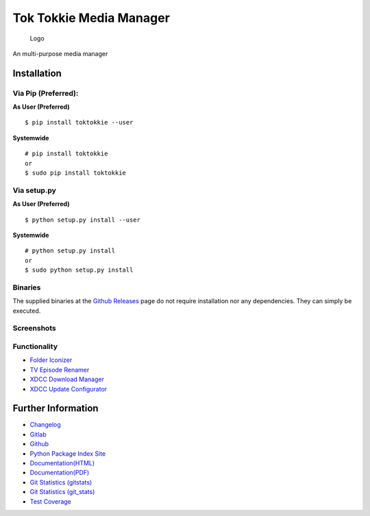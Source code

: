 Tok Tokkie Media Manager
========================

.. figure:: toktokkie/resources/logo/logo_256.png
   :alt: Logo

   Logo
An multi-purpose media manager

Installation
------------

Via Pip (Preferred):
~~~~~~~~~~~~~~~~~~~~

**As User (Preferred)**

::

    $ pip install toktokkie --user

**Systemwide**

::

    # pip install toktokkie
    or
    $ sudo pip install toktokkie

Via setup.py
~~~~~~~~~~~~

**As User (Preferred)**

::

    $ python setup.py install --user

**Systemwide**

::

    # python setup.py install
    or
    $ sudo python setup.py install

Binaries
~~~~~~~~

The supplied binaries at the `Github
Releases <https://github.com/namboy94/toktokkie/releases>`__ page do not
require installation nor any dependencies. They can simply be executed.

Screenshots
~~~~~~~~~~~

Functionality
~~~~~~~~~~~~~

-  `Folder Iconizer <doc/markdown/folder_iconizer.md>`__
-  `TV Episode Renamer <doc/markdown/tv_episode_renamer.md>`__
-  `XDCC Download Manager <doc/markdown/xdcc_download_manager.md>`__
-  `XDCC Update
   Configurator <doc/markdown/xdcc_update_configurator.md>`__

Further Information
-------------------

-  `Changelog <https://gitlab.namibsun.net/namboy94/toktokkie/raw/master/CHANGELOG>`__
-  `Gitlab <https://gitlab.namibsun.net/namboy94/toktokkie>`__
-  `Github <https://github.com/namboy94/toktokkie>`__
-  `Python Package Index
   Site <https://pypi.python.org/pypi/toktokkie>`__
-  `Documentation(HTML) <https://docs.namibsun.net/html_docs/toktokkie/index.html>`__
-  `Documentation(PDF) <https://docs.namibsun.net/pdf_docs/toktokkie.pdf>`__
-  `Git Statistics
   (gitstats) <https://gitstats.namibsun.net/gitstats/toktokkieindex.html>`__
-  `Git Statistics
   (git\_stats) <https://gitstats.namibsun.net/git_stats/toktokkie/index.html>`__
-  `Test
   Coverage <https://coverage.namibsun.net/toktokkie/index.html>`__



